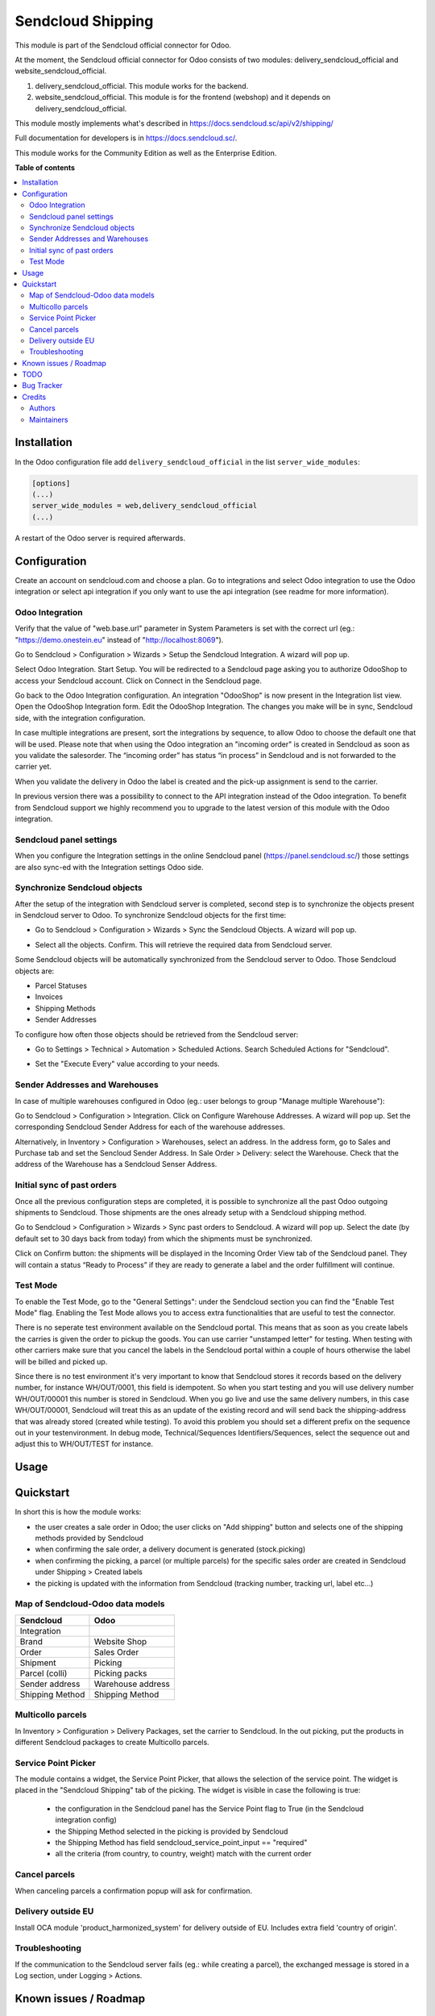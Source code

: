 ==================
Sendcloud Shipping
==================

.. !!!!!!!!!!!!!!!!!!!!!!!!!!!!!!!!!!!!!!!!!!!!!!!!!!!!
   !! This file is generated by oca-gen-addon-readme !!
   !! changes will be overwritten.                   !!
   !!!!!!!!!!!!!!!!!!!!!!!!!!!!!!!!!!!!!!!!!!!!!!!!!!!!

This module is part of the Sendcloud official connector for Odoo.

At the moment, the Sendcloud official connector for Odoo consists of two modules: delivery_sendcloud_official and website_sendcloud_official.

1) delivery_sendcloud_official. This module works for the backend.
2) website_sendcloud_official. This module is for the frontend (webshop) and it depends on delivery_sendcloud_official.


This module mostly implements what's described in https://docs.sendcloud.sc/api/v2/shipping/

Full documentation for developers is in https://docs.sendcloud.sc/.

This module works for the Community Edition as well as the Enterprise Edition.

**Table of contents**

.. contents::
   :local:

Installation
============

In the Odoo configuration file add ``delivery_sendcloud_official`` in the list
``server_wide_modules``:

.. code-block:: ini

  [options]
  (...)
  server_wide_modules = web,delivery_sendcloud_official
  (...)

A restart of the Odoo server is required afterwards.

Configuration
=============

Create an account on sendcloud.com and choose a plan.
Go to integrations and select Odoo integration to use the Odoo integration or select
api integration if you only want to use the api integration (see readme for more
information).

Odoo Integration
~~~~~~~~~~~~~~~~

Verify that the value of "web.base.url" parameter in System Parameters is set with
the correct url (eg.: "https://demo.onestein.eu" instead of "http://localhost:8069").

Go to Sendcloud > Configuration > Wizards > Setup the Sendcloud Integration. A wizard will pop up.

.. image:: /delivery_sendcloud_official/static/description/Image_10.png

Select Odoo Integration. Start Setup. You will be redirected to a Sendcloud page asking you
to authorize OdooShop to access your Sendcloud account. Click on Connect in the Sendcloud page.

.. image:: /delivery_sendcloud_official/static/description/Image_20.png

Go back to the Odoo Integration configuration. An integration "OdooShop" is now present
in the Integration list view. Open the OdooShop Integration form. Edit the OdooShop Integration.
The changes you make will be in sync, Sendcloud side, with the integration configuration.

.. image:: /delivery_sendcloud_official/static/description/Image_30.png

In case multiple integrations are present, sort the integrations by sequence, to allow
Odoo to choose the default one that will be used.
Please note that when using the Odoo integration an "incoming order" is created in
Sendcloud as soon as you validate the salesorder. The “incoming order” has status
“in process” in Sendcloud and is not forwarded to the carrier yet.

.. image:: /delivery_sendcloud_official/static/description/Image_40.png

When you validate the delivery in Odoo the label is created and the pick-up assignment is send to the carrier.

.. image:: /delivery_sendcloud_official/static/description/Image_50.png

In previous version there was a possibility to connect to the API integration instead of the Odoo integration.
To benefit from Sendcloud support we highly recommend you to upgrade to the latest version of this module with
the Odoo integration.

Sendcloud panel settings
~~~~~~~~~~~~~~~~~~~~~~~~

When you configure the Integration settings in the online Sendcloud panel (https://panel.sendcloud.sc/)
those settings are also sync-ed with the Integration settings Odoo side.


Synchronize Sendcloud objects
~~~~~~~~~~~~~~~~~~~~~~~~~~~~~

After the setup of the integration with Sendcloud server is completed, second step is
to synchronize the objects present in Sendcloud server to Odoo.
To synchronize Sendcloud objects for the first time:

- Go to Sendcloud > Configuration > Wizards > Sync the Sendcloud Objects. A wizard will pop up.

.. image:: /delivery_sendcloud_official/static/description/Image_70.png

- Select all the objects. Confirm. This will retrieve the required data from Sendcloud server.

.. image:: /delivery_sendcloud_official/static/description/Image_80.png

Some Sendcloud objects will be automatically synchronized from the Sendcloud server to Odoo.
Those Sendcloud objects are:

- Parcel Statuses
- Invoices
- Shipping Methods
- Sender Addresses

To configure how often those objects should be retrieved from the Sendcloud server:

- Go to Settings > Technical > Automation > Scheduled Actions. Search Scheduled Actions for "Sendcloud".

.. image:: /delivery_sendcloud_official/static/description/Image_90.png

- Set the "Execute Every" value according to your needs.


Sender Addresses and Warehouses
~~~~~~~~~~~~~~~~~~~~~~~~~~~~~~~

In case of multiple warehouses configured in Odoo (eg.: user belongs to group "Manage multiple Warehouse"):

Go to Sendcloud > Configuration > Integration. Click on Configure Warehouse Addresses. A wizard will pop up.
Set the corresponding Sendcloud Sender Address for each of the warehouse addresses.

.. image:: /delivery_sendcloud_official/static/description/Image_100.png

Alternatively, in Inventory > Configuration > Warehouses, select an address. In the address form, go to Sales and Purchase tab and set the Sencloud Sender Address.
In Sale Order > Delivery: select the Warehouse. Check that the address of the Warehouse has a Sendcloud Senser Address.

.. image:: /delivery_sendcloud_official/static/description/Image_110.png

Initial sync of past orders
~~~~~~~~~~~~~~~~~~~~~~~~~~~

Once all the previous configuration steps are completed, it is possible to synchronize
all the past Odoo outgoing shipments to Sendcloud.
Those shipments are the ones already setup with a Sendcloud shipping method.

Go to Sendcloud > Configuration > Wizards > Sync past orders to Sendcloud. A wizard will pop up.
Select the date (by default set to 30 days back from today) from which the shipments
must be synchronized.

Click on Confirm button: the shipments will be displayed in the Incoming Order View tab of the Sendcloud panel.
They will contain a status “Ready to Process” if they are ready to generate a label and the order fulfillment will continue.

Test Mode
~~~~~~~~~

To enable the Test Mode, go to the "General Settings": under the Sendcloud section you can find the "Enable Test Mode" flag.
Enabling the Test Mode allows you to access extra functionalities that are useful to test the connector.

There is no seperate test environment available on the Sendcloud portal. This means that
as soon as you create labels the carries is given the order to pickup the goods.
You can use carrier "unstamped letter" for testing.
When testing with other carriers make sure that you cancel the labels in the Sendcloud portal
within a couple of hours otherwise the label will be billed and picked up.

Since there is no test environment it's very important to know that Sendcloud stores it
records based on the delivery number, for instance WH/OUT/0001, this field is idempotent.
So when you start testing and you will use delivery number WH/OUT/00001 this number is
stored in Sendcloud. When you go live and use the same delivery numbers, in this case WH/OUT/00001,
Sendcloud will treat this as an update of the existing record and will send back the
shipping-address that was already stored (created while testing). To avoid this problem
you should set a different prefix on the sequence out in your testenvironment.
In debug mode, Technical/Sequences Identifiers/Sequences, select the sequence out and
adjust this to WH/OUT/TEST for instance.

.. image:: /delivery_sendcloud_official/static/description/Image_120.png


Usage
=====

Quickstart
==========

In short this is how the module works:

- the user creates a sale order in Odoo; the user clicks on "Add shipping" button and selects one of the shipping methods provided by Sendcloud
- when confirming the sale order, a delivery document is generated (stock.picking)
- when confirming the picking, a parcel (or multiple parcels) for the specific sales order are created in Sendcloud under Shipping > Created labels
- the picking is updated with the information from Sendcloud (tracking number, tracking url, label etc...)

Map of Sendcloud-Odoo data models
~~~~~~~~~~~~~~~~~~~~~~~~~~~~~~~~~

+-----------------+-------------------+
| Sendcloud       | Odoo              |
+=================+===================+
| Integration     |                   |
+-----------------+-------------------+
| Brand           | Website Shop      |
+-----------------+-------------------+
| Order           | Sales Order       |
+-----------------+-------------------+
| Shipment        | Picking           |
+-----------------+-------------------+
| Parcel (colli)  | Picking packs     |
+-----------------+-------------------+
| Sender address  | Warehouse address |
+-----------------+-------------------+
| Shipping Method | Shipping Method   |
+-----------------+-------------------+


Multicollo parcels
~~~~~~~~~~~~~~~~~~

In Inventory > Configuration > Delivery Packages, set the carrier to Sendcloud.
In the out picking, put the products in different Sendcloud packages to create Multicollo parcels.

Service Point Picker
~~~~~~~~~~~~~~~~~~~~

The module contains a widget, the Service Point Picker, that allows the selection of the service point.
The widget is placed in the "Sendcloud Shipping" tab of the picking. The widget is visible in case the following is true:

 - the configuration in the Sendcloud panel has the Service Point flag to True (in the Sendcloud integration config)
 - the Shipping Method selected in the picking is provided by Sendcloud
 - the Shipping Method has field sendcloud_service_point_input == "required"
 - all the criteria (from country, to country, weight) match with the current order

Cancel parcels
~~~~~~~~~~~~~~

When canceling parcels a confirmation popup will ask for confirmation.

Delivery outside EU
~~~~~~~~~~~~~~~~~~~

Install OCA module 'product_harmonized_system' for delivery outside of EU.
Includes extra field 'country of origin'.


Troubleshooting
~~~~~~~~~~~~~~~

If the communication to the Sendcloud server fails (eg.: while creating a parcel),
the exchanged message is stored in a Log section, under Logging > Actions.

Known issues / Roadmap
======================

TODO
====

- Enable different Shipping Methods for different Websites

Bug Tracker
===========

Bugs are tracked on `GitHub Issues <https://github.com/onesteinbv/addons-sendcloud/issues>`_.
In case of trouble, please check there if your issue has already been reported.
If you spotted it first, help us smashing it by providing a detailed and welcomed
`feedback <https://github.com/onesteinbv/addons-sendcloud/issues/new?body=module:%20delivery_sendcloud_official%0Aversion:%2013.0%0A%0A**Steps%20to%20reproduce**%0A-%20...%0A%0A**Current%20behavior**%0A%0A**Expected%20behavior**>`_.

Do not contact contributors directly about support or help with technical issues.

Credits
=======

Authors
~~~~~~~

* Onestein

Maintainers
~~~~~~~~~~~

This module is part of the `onesteinbv/addons-sendcloud <https://github.com/onesteinbv/addons-sendcloud/tree/13.0/delivery_sendcloud_official>`_ project on GitHub.

You are welcome to contribute.
